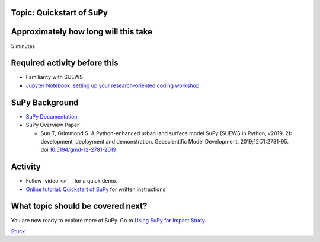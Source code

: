 Topic: Quickstart of SuPy
~~~~~~~~~~~~~~~~~~~~~~~~~

Approximately how long will this take
~~~~~~~~~~~~~~~~~~~~~~~~~~~~~~~~~~~~~

5 minutes

Required activity before this
~~~~~~~~~~~~~~~~~~~~~~~~~~~~~

-  Familiarity with SUEWS
-  `Jupyter Notebook: setting up your research-oriented coding
   workshop <setting-up>`__

SuPy Background
~~~~~~~~~~~~~~~

-  `SuPy Documentation <https://supy.readthedocs.io/>`__
-  SuPy Overview Paper

   -  Sun T, Grimmond S. A Python-enhanced urban land surface model SuPy
      (SUEWS in Python, v2019. 2): development, deployment and
      demonstration. Geoscientific Model Development.
      2019;12(7):2781-95.
      doi:`10.5194/gmd-12-2781-2019 <https://doi.org/10.5194/gmd-12-2781-2019>`__

Activity
~~~~~~~~

-  Follow `video <>`__ for a quick demo.
-  `Online tutorial: Quickstart of
   SuPy <https://supy.readthedocs.io/en/latest/tutorial/quick-start.html>`__
   for written instructions

What topic should be covered next?
~~~~~~~~~~~~~~~~~~~~~~~~~~~~~~~~~~

You are now ready to explore more of SuPy. Go to `Using SuPy for Impact
Study <to%20add>`__.


`Stuck <https://github.com/Urban-Meteorology-Reading/UMEP-Workshop.io/wiki/Stuck%3F>`__
